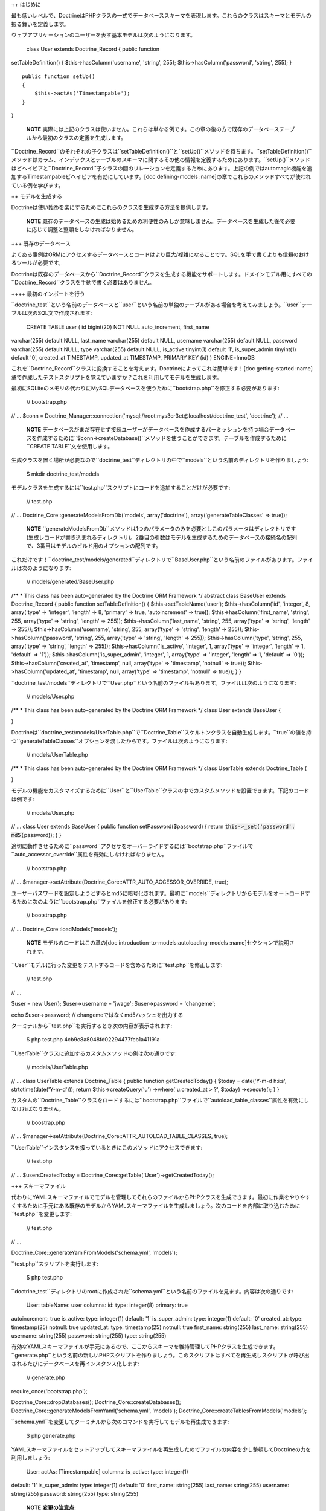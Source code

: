 ++ はじめに

最も低いレベルで、DoctrineはPHPクラスの一式でデータベーススキーマを表現します。これらのクラスはスキーマとモデルの振る舞いを定義します。

ウェブアプリケーションのユーザーを表す基本モデルは次のようになります。

 class User extends Doctrine\_Record { public function
setTableDefinition() { $this->hasColumn('username', 'string', 255);
$this->hasColumn('password', 'string', 255); }

::

    public function setUp()
    {
        $this->actAs('Timestampable');
    }

}

    **NOTE**
    実際には上記のクラスは使いません。これらは単なる例です。この章の後の方で既存のデータベーステーブルから最初のクラスの定義を生成します。

``Doctrine\_Record``のそれぞれの子クラスは``setTableDefinition()``と``setUp()``メソッドを持ちます。``setTableDefinition()``メソッドはカラム、インデックスとテーブルのスキーマに関するその他の情報を定義するためにあります。``setUp()``メソッドはビヘイビアと``Doctrine_Record``子クラスの間のリレーションを定義するためにあります。上記の例ではautomagic機能を追加するTimestampableビヘイビアを有効にしています。[doc
defining-models
:name]の章でこれらのメソッドすべてが使われている例を学びます。

++ モデルを生成する

Doctrineは使い始めを楽にするためにこれらのクラスを生成する方法を提供します。

    **NOTE**
    既存のデータベースの生成は始めるための利便性のみしか意味しません。データベースを生成した後で必要に応じて調整と整頓をしなければなりません。

+++ 既存のデータベース

よくある事例はORMにアクセスするデータベースとコードはより巨大/複雑になることです。SQLを手で書くよりも信頼のおけるツールが必要です。

Doctrineは既存のデータベースから``Doctrine\_Record``クラスを生成する機能をサポートします。ドメインモデル用にすべての``Doctrine_Record``クラスを手動で書く必要はありません。

++++ 最初のインポートを行う

``doctrine_test``という名前のデータベースと``user``という名前の単独のテーブルがある場合を考えてみましょう。``user``テーブルは次のSQL文で作成されます:

 CREATE TABLE user ( id bigint(20) NOT NULL auto\_increment, first\_name
varchar(255) default NULL, last\_name varchar(255) default NULL,
username varchar(255) default NULL, password varchar(255) default NULL,
type varchar(255) default NULL, is\_active tinyint(1) default '1',
is\_super\_admin tinyint(1) default '0', created\_at TIMESTAMP,
updated\_at TIMESTAMP, PRIMARY KEY (id) ) ENGINE=InnoDB

これを``Doctrine_Record``クラスに変換することを考えます。Doctrineによってこれは簡単です！[doc
getting-started
:name]章で作成したテストスクリプトを覚えていますか？これを利用してモデルを生成します。

最初にSQLiteのメモリの代わりにMySQLデータベースを使うために``bootstrap.php``を修正する必要があります:

 // bootstrap.php

// ... $conn =
Doctrine\_Manager::connection('mysql://root:mys3cr3et@localhost/doctrine\_test',
'doctrine'); // ...

    **NOTE**
    データベースがまだ存在せず接続ユーザーがデータベースを作成するパーミッションを持つ場合データベースを作成するために``$conn->createDatabase()``メソッドを使うことができます。テーブルを作成するために``CREATE
    TABLE``文を使用します。

生成クラスを置く場所が必要なので``doctrine_test``ディレクトリの中で``models``という名前のディレクトリを作りましょう:

 $ mkdir doctrine\_test/models

モデルクラスを生成するには``test.php``スクリプトにコードを追加することだけが必要です:

 // test.php

// ... Doctrine\_Core::generateModelsFromDb('models', array('doctrine'),
array('generateTableClasses' => true));

    **NOTE**
    ``generateModelsFromDb``メソッドは1つのパラメータのみを必要としこのパラメータはディレクトリです(生成レコードが書き込まれるディレクトリ)。2番目の引数はモデルを生成するためのデータベースの接続名の配列で、3番目はモデルのビルド用のオプションの配列です。

これだけです！``doctrine_test/models/generated``ディレクトリで``BaseUser.php``という名前のファイルがあります。ファイルは次のようになります:

 // models/generated/BaseUser.php

/\*\* \* This class has been auto-generated by the Doctrine ORM
Framework \*/ abstract class BaseUser extends Doctrine\_Record { public
function setTableDefinition() { $this->setTableName('user');
$this->hasColumn('id', 'integer', 8, array('type' => 'integer', 'length'
=> 8, 'primary' => true, 'autoincrement' => true));
$this->hasColumn('first\_name', 'string', 255, array('type' => 'string',
'length' => 255)); $this->hasColumn('last\_name', 'string', 255,
array('type' => 'string', 'length' => 255));
$this->hasColumn('username', 'string', 255, array('type' => 'string',
'length' => 255)); $this->hasColumn('password', 'string', 255,
array('type' => 'string', 'length' => 255)); $this->hasColumn('type',
'string', 255, array('type' => 'string', 'length' => 255));
$this->hasColumn('is\_active', 'integer', 1, array('type' => 'integer',
'length' => 1, 'default' => '1')); $this->hasColumn('is\_super\_admin',
'integer', 1, array('type' => 'integer', 'length' => 1, 'default' =>
'0')); $this->hasColumn('created\_at', 'timestamp', null, array('type'
=> 'timestamp', 'notnull' => true)); $this->hasColumn('updated\_at',
'timestamp', null, array('type' => 'timestamp', 'notnull' => true)); } }

``doctrine_test/models``ディレクトリで``User.php``という名前のファイルもあります。ファイルは次のようになります:

 // models/User.php

/\*\* \* This class has been auto-generated by the Doctrine ORM
Framework \*/ class User extends BaseUser {

}

Doctrineは``doctrine\_test/models/UserTable.php``で``Doctrine_Table``スケルトンクラスを自動生成します。``true``の値を持つ``generateTableClasses``オプションを渡したからです。ファイルは次のようになります:

 // models/UserTable.php

/\*\* \* This class has been auto-generated by the Doctrine ORM
Framework \*/ class UserTable extends Doctrine\_Table {

}

モデルの機能をカスタマイズするために``User``と``UserTable``クラスの中でカスタムメソッドを設置できます。下記のコードは例です:

 // models/User.php

// ... class User extends BaseUser { public function
setPassword($password) { return :code:`this->_set('password', md5(`\ password));
} }

適切に動作させるために``password``アクセサをオーバーライドするには``bootstrap.php``ファイルで``auto\_accessor_override``属性を有効にしなければなりません。

 // bootstrap.php

// ...
$manager->setAttribute(Doctrine\_Core::ATTR\_AUTO\_ACCESSOR\_OVERRIDE,
true);

ユーザーパスワードを設定しようとするとmd5に暗号化されます。最初に``models``ディレクトリからモデルをオートロードするために次のように``bootstrap.php``ファイルを修正する必要があります:

 // bootstrap.php

// ... Doctrine\_Core::loadModels('models');

    **NOTE** モデルのロードはこの章の[doc
    introduction-to-models:autoloading-models
    :name]セクションで説明されます。

``User``モデルに行った変更をテストするコードを含めるために``test.php``を修正します:

 // test.php

// ...

$user = new User(); $user->username = 'jwage'; $user->password =
'changeme';

echo $user->password; // changemeではなくmd5ハッシュを出力する

ターミナルから``test.php``を実行するとき次の内容が表示されます:

 $ php test.php 4cb9c8a8048fd02294477fcb1a41191a

``UserTable``クラスに追加するカスタムメソッドの例は次の通りです:

 // models/UserTable.php

// ... class UserTable extends Doctrine\_Table { public function
getCreatedToday() { $today = date('Y-m-d h:i:s',
strtotime(date('Y-m-d'))); return $this->createQuery('u')
->where('u.created\_at > ?', $today) ->execute(); } }

カスタムの``Doctrine\_Table``クラスをロードするには``bootstrap.php``ファイルで``autoload\_table_classes``属性を有効にしなければなりません。

 // boostrap.php

// ...
$manager->setAttribute(Doctrine\_Core::ATTR\_AUTOLOAD\_TABLE\_CLASSES,
true);

``UserTable``インスタンスを扱っているときにこのメソッドにアクセスできます:

 // test.php

// ... $usersCreatedToday =
Doctrine\_Core::getTable('User')->getCreatedToday();

+++ スキーマファイル

代わりにYAMLスキーマファイルでモデルを管理してそれらのファイルからPHPクラスを生成できます。最初に作業をやりやすくするために手元にある既存のモデルからYAMLスキーマファイルを生成しましょう。次のコードを内部に取り込むために``test.php``を変更します:

 // test.php

// ...

Doctrine\_Core::generateYamlFromModels('schema.yml', 'models');

``test.php``スクリプトを実行します:

 $ php test.php

``doctrine_test``ディレクトリのrootに作成された``schema.yml``という名前のファイルを見ます。内容は次の通りです:

 User: tableName: user columns: id: type: integer(8) primary: true
autoincrement: true is\_active: type: integer(1) default: '1'
is\_super\_admin: type: integer(1) default: '0' created\_at: type:
timestamp(25) notnull: true updated\_at: type: timestamp(25) notnull:
true first\_name: string(255) last\_name: string(255) username:
string(255) password: string(255) type: string(255)

有効なYAMLスキーマファイルが手元にあるので、ここからスキーマを維持管理してPHPクラスを生成できます。``generate.php``という名前の新しいPHPスクリプトを作りましょう。このスクリプトはすべてを再生成しスクリプトが呼び出されるたびにデータベースを再インスタンス化します:

 // generate.php

require\_once('bootstrap.php');

Doctrine\_Core::dropDatabases(); Doctrine\_Core::createDatabases();
Doctrine\_Core::generateModelsFromYaml('schema.yml', 'models');
Doctrine\_Core::createTablesFromModels('models');

``schema.yml``を変更してターミナルから次のコマンドを実行してモデルを再生成できます:

 $ php generate.php

YAMLスキーマファイルをセットアップしてスキーマファイルを再生成したのでファイルの内容を少し整頓してDoctrineの力を利用しましょう:

 User: actAs: [Timestampable] columns: is\_active: type: integer(1)
default: '1' is\_super\_admin: type: integer(1) default: '0'
first\_name: string(255) last\_name: string(255) username: string(255)
password: string(255) type: string(255)

    **NOTE** **変更の注意点:**

    1.) デフォルトなので明示的な``tableName``の定義を削除した。 2.)
    ``Timestampable``ビヘイビアを添付した。 3.)
    主キーが定義されていない場合自動的に追加されるので``id``カラムを削除した。
    4.)
    ``Timestampable``ビヘイビアで自動的に処理できるので``updated\_at``と``created_at``カラムを削除した。

    デフォルトを利用することでYAMLはきれいになりコアのビヘイビアを活用するほど自分自身で行わなければならない作業は少なくなります。

YAMLスキーマファイルからモデルを再生成します:

 $ php generate.php

[doc yaml-schema-files
専用の章]でYAMLスキーマファイルに関する詳しい内容を学びます。

++ モデルを書く

オプションとしてすべてのコンビニエンスメソッドをスキップして独自のPHPコードだけでモデルを書くことができます。[doc
defining-models :name]の章でモデルの構文のすべてを学びます。

++ モデルをオートロードする

Doctrineはモデルをロードするための方法を2つ:コンサーバティブ(遅延)ロード、アグレッシブロードを提供します。コンサーバティブロードは初期にはPHPファイルを必要としません。代わりにクラスの名前へのパスをキャッシュしこのパスはspl\_autoload\_register()で初期に登録した``Doctrine_Core::autoload()``で使われます。両方のモデルのロード方法を利用した例は次の通りです。

+++ コンサーバティブ

コンサーバティブ(conservative -
慎重な・控えめな)なモデルロードは本番環境では理想的なモデルのロードメソッドになりつつあります。このメソッドはモデルのロードが実行されるときすべてのモデルをロードする代わりに遅延ロードします。

コンサーバティブなモデルロードはそれぞれが1つのクラスを持ち、ファイルの名前はクラスから名付けなければなりません。例えば、``User``というクラスがある場合、``User.php``という名前のファイルに含まれなければなりません。

コンサーバティブなモデルロードを使うにはモデルロードの属性をコンサーバティブにする必要があります:

 $manager->setAttribute(Doctrine\_Core::ATTR\_MODEL\_LOADING,
Doctrine\_Core::MODEL\_LOADING\_CONSERVATIVE);

    **NOTE**
    以前のステップで``bootstrap.php``ファイルでこの変更をすでに行っているので再度同じ変更する必要はありません。

``Doctrine_Core::loadModels()``の機能を使うとき見つかるすべてのクラスは内部でキャッシュされるのでオートローダーは後でそれらを読み込むことができます。

 Doctrine\_Core::loadModels('models');

新しいクラス、例えば``User``クラスをインスタンス化するとき、オートローダーが起動しクラスが読み込まれます。

 // Doctrine\_Core::autoload()の呼び出しが行われクラスが読み込まれる
$user = new User();

上記でクラスをインスタンス化することで``Doctrine\_Core::autoload()``の呼び出しが行われ``Doctrine_Core::loadModels()``のコールで見つかったクラスが読み込まれ利用可能になります。

    **NOTE**
    必要がないときにモデルをクラスをすべて読み込むと不要なオーバーヘッドが生じるので、必要なときだけ読み込みたい場合、とりわけ本番環境でコンサーバティブなモデルロードは推奨されます。

+++ アグレッシブ

アグレッシブ(aggressive -
積極的な)なモデルロードはデフォルトのモデルロードメソッドでとても便利です。``.php``拡張子を持つファイルをすべて探し読み込みます。Doctrineは継承を満たすことができないで、モデルが別のクラスを継承する場合、正しい順序でそれらのクラスを読み込むことはできません。なのですべての依存関係がそれぞれのクラスで満たされるようにするのはあなたの仕事です。

アグレッシブなモデルロードではファイルごとに複数のクラスを用意しファイルの名前はファイル内部のクラスの名前と関連する必要はありません。

アグレッシブなモデルロードの欠点はすべてのPHPファイルがすべてのリクエストに含まれるので、たくさんのモデルがある場合コンサーバティブなモデルロードを使うことをお勧めします。

アグレッシブなモデルロードを使うにはモデルロード属性をアグレッシブに設定する必要があります:

 $manager->setAttribute(Doctrine\_Core::ATTR\_MODEL\_LOADING,
Doctrine\_Core::MODEL\_LOADING\_AGGRESSIVE);

    **TIP**
    アグレッシブなモデルロードはデフォルトのロード属性なので使う場合は明示的に設定する必要はありません。

``Doctrine_Core::loadModels()``の機能を使うとき見つかるすべてのクラスは直ちに読み込まれます:

 Doctrine\_Core::loadModels('/path/to/models');

++ まとめ

この章はこれまでで最もハードだと思いますが良い内容です。モデルの使い方、既存のデータベースからモデルを生成する方法、独自のモデルを書く方法、とモデルをYAMLスキーマファイルとして管理する方法を少し学びました。モデルディレクトリからモデルをロードする機能を実装するためにDoctrineのテスト環境も修正しました。

Doctrineのモデルのトピックは非常に大きいので開発者がすべての情報を吸収しやすいように章を3つのピースに分割します。[doc
defining-models 次の章]においてモデルを定義するために使うAPIに入ります。
